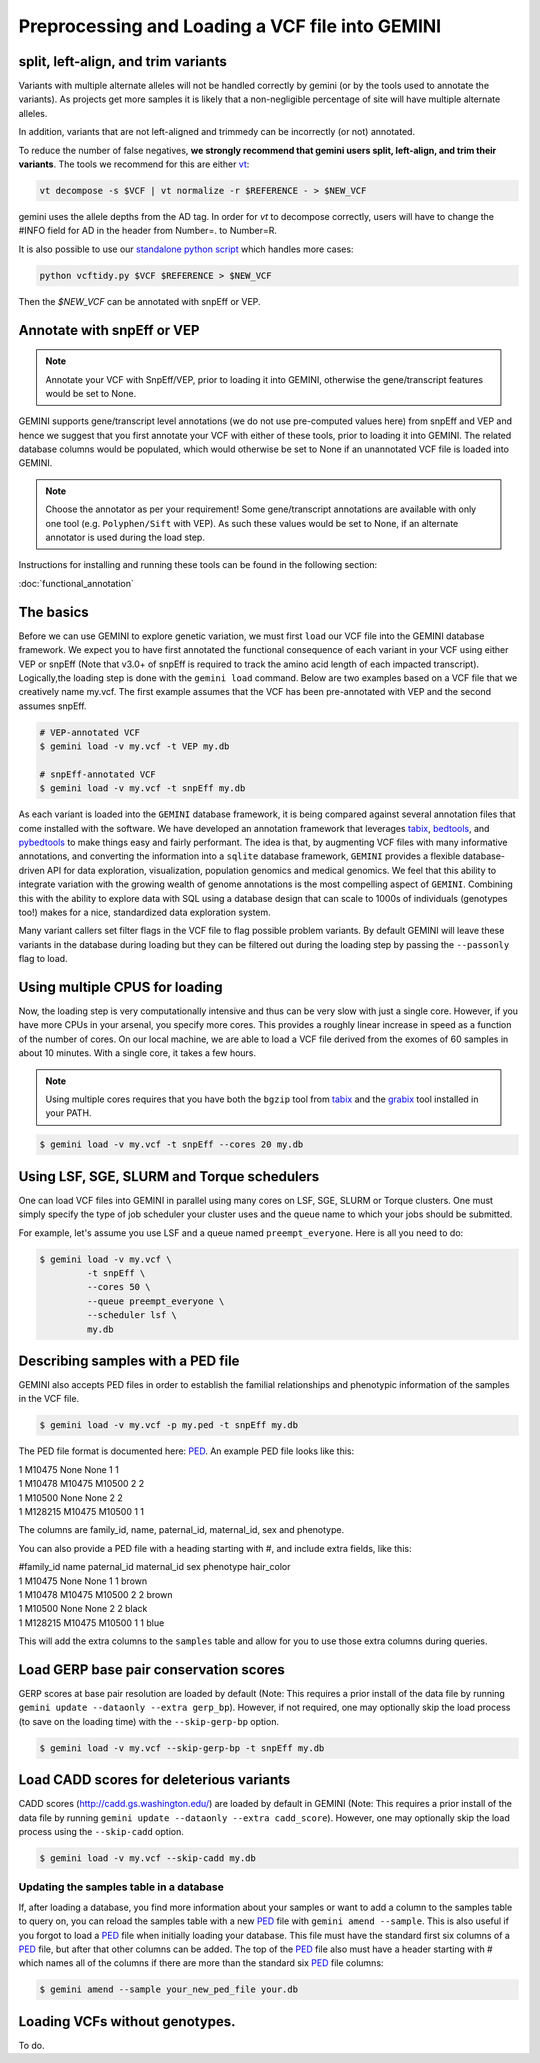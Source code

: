 ################################################
Preprocessing and Loading a VCF file into GEMINI
################################################

.. _preprocess:

====================================
split, left-align, and trim variants
====================================

Variants with multiple alternate alleles will not be handled correctly by gemini (or by the tools
used to annotate the variants). As projects get more samples it is likely that a non-negligible 
percentage of site will have multiple alternate alleles.

In addition, variants that are not left-aligned and trimmedy can be incorrectly (or not)
annotated.

To reduce the number of false negatives, **we strongly recommend that gemini users split,
left-align, and trim their variants**. The tools we recommend for this are either `vt <https://github.com/atks/vt>`_:

.. code-block:: bash

    vt decompose -s $VCF | vt normalize -r $REFERENCE - > $NEW_VCF

gemini uses the allele depths from the AD tag. In order for `vt` to decompose correctly, users will have
to change the #INFO field for AD in the header from Number=. to Number=R. 

It is also possible to use our `standalone python script <https://github.com/quinlan-lab/vcftidy>`_ which handles more cases:

.. code-block:: bash

    python vcftidy.py $VCF $REFERENCE > $NEW_VCF

Then the `$NEW_VCF` can be annotated with snpEff or VEP.

==============================
Annotate with snpEff or VEP
==============================
.. note::

	Annotate your VCF with SnpEff/VEP, prior to loading it into GEMINI, otherwise the
	gene/transcript features would be set to None.


GEMINI supports gene/transcript level annotations (we do not use pre-computed values here)
from snpEff and VEP  and hence we suggest that you first annotate your VCF with either
of these tools, prior to loading it into GEMINI. The related database columns would be
populated, which would otherwise be set to None if an unannotated VCF file is loaded
into GEMINI.


.. note::
	Choose the annotator as per your requirement!
	Some gene/transcript annotations are available with only one tool (e.g. 
	``Polyphen/Sift`` with VEP). As such these values would be set to None, 
	if an alternate annotator is used during the load step.

Instructions for installing and running these tools can be found in the following section:

:doc:`functional_annotation`

==============================
The basics
==============================

Before we can use GEMINI to explore genetic variation, we must first ``load`` our
VCF file into the GEMINI database framework.  We expect you to have first
annotated the functional consequence of each variant in your VCF using either
VEP or snpEff (Note that v3.0+ of snpEff is required to track the amino acid
length of each impacted transcript). Logically,the loading step is done with
the ``gemini load`` command.  Below are two examples based on a VCF file that
we creatively name my.vcf.  The first example assumes that the VCF has been
pre-annotated with VEP and the second assumes snpEff.

.. code-block:: bash

	# VEP-annotated VCF
	$ gemini load -v my.vcf -t VEP my.db

	# snpEff-annotated VCF
	$ gemini load -v my.vcf -t snpEff my.db

As each variant is loaded into the ``GEMINI`` database framework, it is being
compared against several annotation files that come installed with the software.
We have developed an annotation framework that leverages
`tabix <http://sourceforge.net/projects/samtools/files/tabix/>`_,
`bedtools <http://bedtools.googlecode.com>`_, and
`pybedtools <http://pythonhosted.org/pybedtools/>`_ to make things easy and
fairly performant. The idea is that, by augmenting VCF files with many
informative annotations, and converting the information into a ``sqlite``
database framework, ``GEMINI`` provides a flexible
database-driven API for data exploration, visualization, population genomics
and medical genomics.  We feel that this ability to integrate variation
with the growing wealth of genome annotations is the most compelling aspect of
``GEMINI``.  Combining this with the ability to explore data with SQL
using a database design that can scale to 1000s of individuals (genotypes too!)
makes for a nice, standardized data exploration system.

Many variant callers set filter flags in the VCF file to flag possible problem
variants. By default GEMINI will leave these variants in the database during
loading but they can be filtered out during the loading step by passing the
``--passonly`` flag to load.


================================
Using multiple CPUS for loading
================================

Now, the loading step is very computationally intensive and thus can be very slow
with just a single core.  However, if you have more CPUs in your arsenal,
you specify more cores.  This provides a roughly linear increase in speed as a
function of the number of cores. On our local machine, we are able to load a
VCF file derived from the exomes of 60 samples in about 10 minutes.  With a
single core, it takes a few hours.


.. note::

    Using multiple cores requires that you have both the ``bgzip`` tool from
    `tabix <http://sourceforge.net/projects/samtools/files/tabix/>`_ and the
    `grabix <https://github.com/arq5x/grabix>`_ tool installed in your PATH.

.. code-block:: bash

    $ gemini load -v my.vcf -t snpEff --cores 20 my.db


=============================================
Using LSF, SGE, SLURM and Torque schedulers
=============================================
One can load VCF files into GEMINI in parallel using many cores on
LSF, SGE, SLURM or Torque clusters. One must simply specify the type of job
scheduler your cluster uses and the queue name to which your jobs
should be submitted.

For example, let's assume you use LSF and a queue named ``preempt_everyone``.
Here is all you need to do:

.. code-block:: bash

    $ gemini load -v my.vcf \
             -t snpEff \
             --cores 50 \
             --queue preempt_everyone \
             --scheduler lsf \
             my.db

===================================
Describing samples with a PED file
===================================
GEMINI also accepts PED files in order to establish the familial relationships
and phenotypic information of the samples in the VCF file.

.. code-block:: bash

    $ gemini load -v my.vcf -p my.ped -t snpEff my.db

The PED file format is documented here: PED_. An example PED file looks like this:

|	1 M10475    None None  1    1
|	1 M10478     M10475  M10500    2    2
|	1 M10500     None    None    2    2
|	1 M128215    M10475  M10500    1    1

The columns are family_id, name, paternal_id, maternal_id, sex and phenotype.

You can also provide a PED file with a heading starting with #, and include extra
fields, like this:

|	#family_id name paternal_id maternal_id sex phenotype hair_color 
| 	1 M10475    None None  1    1 brown 
| 	1 M10478     M10475  M10500    2    2 brown 
| 	1 M10500     None    None    2    2 black 
| 	1 M128215    M10475  M10500    1    1 blue 

This will add the extra columns to the ``samples`` table and allow for you to
use those extra columns during queries.


=======================================
Load GERP base pair conservation scores
=======================================
GERP scores at base pair resolution are loaded by default (Note: This requires a prior install
of the data file by running ``gemini update --dataonly --extra gerp_bp``). However, if not
required, one may optionally skip the load process (to save on the loading time) with the
``--skip-gerp-bp`` option.

.. code-block:: bash

    $ gemini load -v my.vcf --skip-gerp-bp -t snpEff my.db

=========================================
Load CADD scores for deleterious variants
=========================================
CADD scores (http://cadd.gs.washington.edu/) are loaded by default in GEMINI (Note: This requires a
prior install of the data file by running ``gemini update --dataonly --extra cadd_score``). However,
one may optionally skip the load process using the ``--skip-cadd`` option.

.. code-block:: bash

	$ gemini load -v my.vcf --skip-cadd my.db

Updating the samples table in a database
=========================================
If, after loading a database, you find more information about your samples or
want to add a column to the samples table to query on, you can reload the samples
table with a new PED_ file with ``gemini amend --sample``. This is also useful if
you forgot to load a PED_ file when initially loading your database. This file
must have the standard first six columns of a PED_ file, but after that other
columns can be added. The top of the PED_ file also must have a header starting
with # which names all of the columns if there are more than the standard six
PED_ file columns:

.. code-block:: bash

   $ gemini amend --sample your_new_ped_file your.db


===================================
Loading VCFs without genotypes.
===================================
To do.

.. _PED: http://pngu.mgh.harvard.edu/~purcell/plink/data.shtml#ped
.. _vt-paper: http://pngu.mgh.harvard.edu/~purcell/plink/data.shtml#ped 
